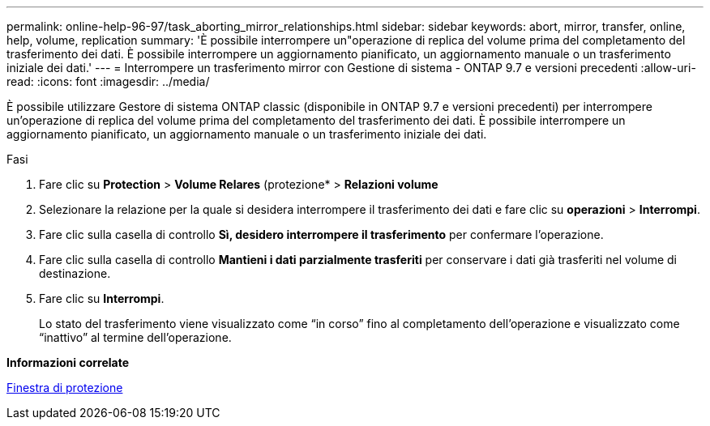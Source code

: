 ---
permalink: online-help-96-97/task_aborting_mirror_relationships.html 
sidebar: sidebar 
keywords: abort, mirror, transfer, online, help, volume, replication 
summary: 'È possibile interrompere un"operazione di replica del volume prima del completamento del trasferimento dei dati. È possibile interrompere un aggiornamento pianificato, un aggiornamento manuale o un trasferimento iniziale dei dati.' 
---
= Interrompere un trasferimento mirror con Gestione di sistema - ONTAP 9.7 e versioni precedenti
:allow-uri-read: 
:icons: font
:imagesdir: ../media/


[role="lead"]
È possibile utilizzare Gestore di sistema ONTAP classic (disponibile in ONTAP 9.7 e versioni precedenti) per interrompere un'operazione di replica del volume prima del completamento del trasferimento dei dati. È possibile interrompere un aggiornamento pianificato, un aggiornamento manuale o un trasferimento iniziale dei dati.

.Fasi
. Fare clic su *Protection* > *Volume Relares* (protezione* > *Relazioni volume*
. Selezionare la relazione per la quale si desidera interrompere il trasferimento dei dati e fare clic su *operazioni* > *Interrompi*.
. Fare clic sulla casella di controllo *Sì, desidero interrompere il trasferimento* per confermare l'operazione.
. Fare clic sulla casella di controllo *Mantieni i dati parzialmente trasferiti* per conservare i dati già trasferiti nel volume di destinazione.
. Fare clic su *Interrompi*.
+
Lo stato del trasferimento viene visualizzato come "`in corso`" fino al completamento dell'operazione e visualizzato come "`inattivo`" al termine dell'operazione.



*Informazioni correlate*

xref:reference_protection_window.adoc[Finestra di protezione]
